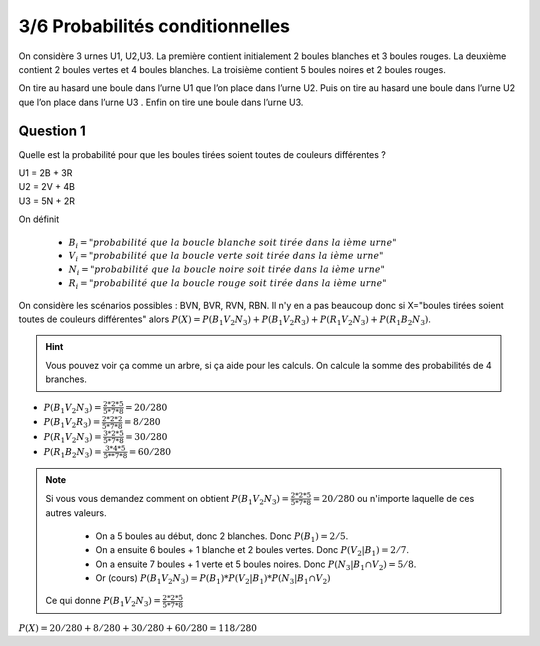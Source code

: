 ================================
3/6 Probabilités conditionnelles
================================

On considère 3 urnes U1, U2,U3. La première contient initialement 2 boules blanches et 3 boules rouges.
La deuxième contient 2 boules vertes et 4 boules blanches. La troisième contient 5 boules noires et 2
boules rouges.

On tire au hasard une boule dans l’urne U1 que l’on place dans l’urne U2. Puis on tire au
hasard une boule dans l’urne U2 que l’on place dans l’urne U3 . Enfin on tire une boule dans l’urne U3.

Question 1
-------------

Quelle est la probabilité pour que les boules tirées soient toutes de couleurs différentes ?

| U1 = 2B + 3R
| U2 = 2V + 4B
| U3 = 5N + 2R

On définit

	* :math:`B_i = "probabilité\ que\ la\ boucle\ blanche\ soit\ tirée\ dans\ la \ ième\ urne"`
	* :math:`V_i = "probabilité\ que\ la\ boucle\ verte\ soit\ tirée\ dans\ la \ ième\ urne"`
	* :math:`N_i = "probabilité\ que\ la\ boucle\ noire\ soit\ tirée\ dans\ la \ ième\ urne"`
	* :math:`R_i = "probabilité\ que\ la\ boucle\ rouge\ soit\ tirée\ dans\ la \ ième\ urne"`

On considère les scénarios possibles : BVN, BVR, RVN, RBN. Il n'y en a pas beaucoup donc
si X="boules tirées soient toutes de couleurs différentes" alors
:math:`P(X)=P(B_1V_2N_3)+P(B_1V_2R_3)+P(R_1V_2N_3)+P(R_1B_2N_3)`.

.. hint::

	Vous pouvez voir ça comme un arbre, si ça aide pour les calculs. On calcule la somme des probabilités
	de 4 branches.

* :math:`P(B_1V_2N_3)=\frac{2*2*5}{5*7*8}=20/280`
* :math:`P(B_1V_2R_3)=\frac{2*2*2}{5*7*8}=8/280`
* :math:`P(R_1V_2N_3)=\frac{3*2*5}{5*7*8}=30/280`
* :math:`P(R_1B_2N_3)=\frac{3*4*5}{5**7*8}=60/280`

.. note::

	Si vous vous demandez comment on obtient :math:`P(B_1V_2N_3)=\frac{2*2*5}{5*7*8}=20/280` ou n'importe
	laquelle de ces autres valeurs.

		* On a 5 boules au début, donc 2 blanches. Donc :math:`P(B_1)=2/5`.
		*	On a ensuite 6 boules + 1 blanche et 2 boules vertes. Donc :math:`P(V_2|B_1)=2/7`.
		*	On a ensuite 7 boules + 1 verte et 5 boules noires. Donc :math:`P(N_3|B_1 \cap V_2)=5/8`.
		*	Or (cours) :math:`P(B_1V_2N_3)=P(B_1)*P(V_2|B_1)*P(N_3|B_1 \cap V_2)`

	Ce qui donne :math:`P(B_1V_2N_3)=\frac{2*2*5}{5*7*8}`

:math:`P(X)=20/280 + 8/280 + 30/280 + 60/280 = 118/280`